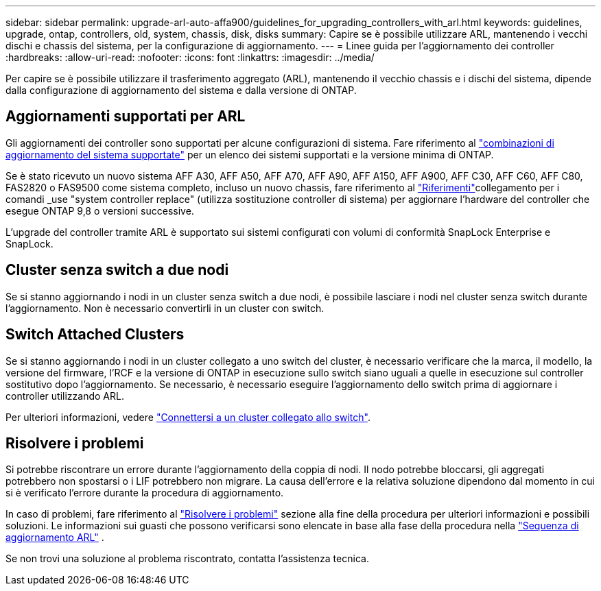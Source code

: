 ---
sidebar: sidebar 
permalink: upgrade-arl-auto-affa900/guidelines_for_upgrading_controllers_with_arl.html 
keywords: guidelines, upgrade, ontap, controllers, old, system, chassis, disk, disks 
summary: Capire se è possibile utilizzare ARL, mantenendo i vecchi dischi e chassis del sistema, per la configurazione di aggiornamento. 
---
= Linee guida per l'aggiornamento dei controller
:hardbreaks:
:allow-uri-read: 
:nofooter: 
:icons: font
:linkattrs: 
:imagesdir: ../media/


[role="lead"]
Per capire se è possibile utilizzare il trasferimento aggregato (ARL), mantenendo il vecchio chassis e i dischi del sistema, dipende dalla configurazione di aggiornamento del sistema e dalla versione di ONTAP.



== Aggiornamenti supportati per ARL

Gli aggiornamenti dei controller sono supportati per alcune configurazioni di sistema. Fare riferimento al link:decide_to_use_the_aggregate_relocation_guide.html#supported-systems["combinazioni di aggiornamento del sistema supportate"] per un elenco dei sistemi supportati e la versione minima di ONTAP.

Se è stato ricevuto un nuovo sistema AFF A30, AFF A50, AFF A70, AFF A90, AFF A150, AFF A900, AFF C30, AFF C60, AFF C80, FAS2820 o FAS9500 come sistema completo, incluso un nuovo chassis, fare riferimento al link:other_references.html["Riferimenti"]collegamento per i comandi _use "system controller replace" (utilizza sostituzione controller di sistema) per aggiornare l'hardware del controller che esegue ONTAP 9,8 o versioni successive.

L'upgrade del controller tramite ARL è supportato sui sistemi configurati con volumi di conformità SnapLock Enterprise e SnapLock.



== Cluster senza switch a due nodi

Se si stanno aggiornando i nodi in un cluster senza switch a due nodi, è possibile lasciare i nodi nel cluster senza switch durante l'aggiornamento. Non è necessario convertirli in un cluster con switch.



== Switch Attached Clusters

Se si stanno aggiornando i nodi in un cluster collegato a uno switch del cluster, è necessario verificare che la marca, il modello, la versione del firmware, l'RCF e la versione di ONTAP in esecuzione sullo switch siano uguali a quelle in esecuzione sul controller sostitutivo dopo l'aggiornamento. Se necessario, è necessario eseguire l'aggiornamento dello switch prima di aggiornare i controller utilizzando ARL.

Per ulteriori informazioni, vedere link:cable-node1-for-shared-cluster-HA-storage.html#connect-switch-attached-cluster["Connettersi a un cluster collegato allo switch"].



== Risolvere i problemi

Si potrebbe riscontrare un errore durante l'aggiornamento della coppia di nodi. Il nodo potrebbe bloccarsi, gli aggregati potrebbero non spostarsi o i LIF potrebbero non migrare. La causa dell'errore e la relativa soluzione dipendono dal momento in cui si è verificato l'errore durante la procedura di aggiornamento.

In caso di problemi, fare riferimento al link:aggregate_relocation_failures.html["Risolvere i problemi"] sezione alla fine della procedura per ulteriori informazioni e possibili soluzioni. Le informazioni sui guasti che possono verificarsi sono elencate in base alla fase della procedura nella link:overview_of_the_arl_upgrade.html["Sequenza di aggiornamento ARL"] .

Se non trovi una soluzione al problema riscontrato, contatta l'assistenza tecnica.
